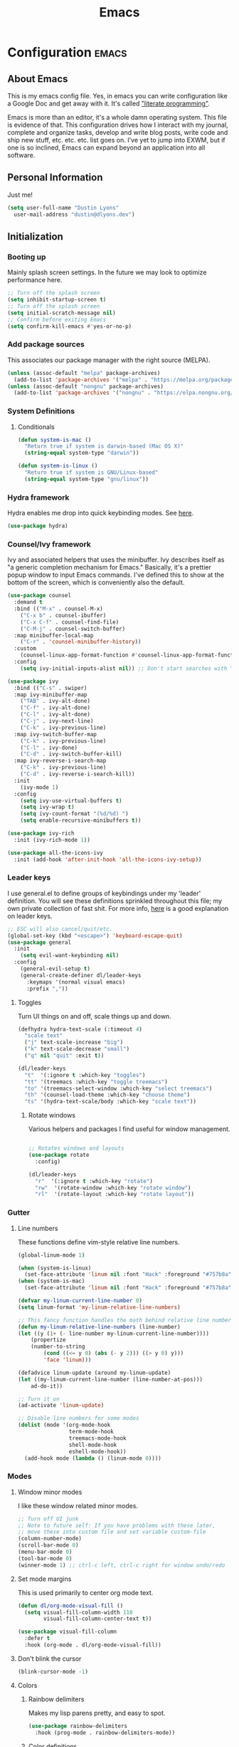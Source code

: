 #+TITLE: Emacs
#+STARTUP: content

* Configuration   :emacs:
** About Emacs
This is my emacs config file. Yes, in emacs you can write configuration like a Google Doc and get away with it. It's called [[https://en.wikipedia.org/wiki/Literate_programming]["literate programming"]].

Emacs is more than an editor, it's a whole damn operating system. This file is evidence of that. This configuration drives how I interact with my journal, complete and organize tasks, develop and write blog posts, write code and ship new stuff, etc. etc. etc. list goes on. I've yet to jump into EXWM, but if one is so inclined, Emacs can expand beyond an application into all software.
** Personal Information
Just me!

#+NAME: personal-info
#+BEGIN_SRC emacs-lisp
  (setq user-full-name "Dustin Lyons"
    user-mail-address "dustin@dlyons.dev")
#+END_SRC
** Initialization
*** Booting up
Mainly splash screen settings. In the future we may look to optimize performance here.
#+NAME: startup
#+BEGIN_SRC emacs-lisp
  ;; Turn off the splash screen
  (setq inhibit-startup-screen t)
  ;; Turn off the splash screen
  (setq initial-scratch-message nil)
  ;; Confirm before exiting Emacs
  (setq confirm-kill-emacs #'yes-or-no-p)
#+END_SRC
*** Add package sources
This associates our package manager with the right source (MELPA).

#+NAME: package-sources
#+BEGIN_SRC emacs-lisp
  (unless (assoc-default "melpa" package-archives)
    (add-to-list 'package-archives '("melpa" . "https://melpa.org/packages/") t))
  (unless (assoc-default "nongnu" package-archives)
    (add-to-list 'package-archives '("nongnu" . "https://elpa.nongnu.org/nongnu/") t))
#+END_SRC
*** System Definitions
**** Conditionals
#+BEGIN_SRC emacs-lisp
(defun system-is-mac ()
  "Return true if system is darwin-based (Mac OS X)"
  (string-equal system-type "darwin"))

(defun system-is-linux ()
  "Return true if system is GNU/Linux-based"
  (string-equal system-type "gnu/linux"))

#+END_SRC
*** Hydra framework
Hydra enables me drop into quick keybinding modes. See [[https://github.com/abo-abo/hydra][here]].

#+NAME: hydra
#+BEGIN_SRC emacs-lisp
(use-package hydra)
#+END_SRC
*** Counsel/Ivy framework
Ivy and associated helpers that uses the minibuffer. Ivy describes itself as "a generic completion mechanism for Emacs." Basically, it's a prettier popup window to input Emacs commands. I've defined this to show at the bottom of the screen, which is conveniently also the default.

#+NAME: ivy-framework
#+BEGIN_SRC emacs-lisp
  (use-package counsel
    :demand t
    :bind (("M-x" . counsel-M-x)
      ("C-x b" . counsel-ibuffer)
      ("C-x C-f" . counsel-find-file)
      ("C-M-j" . counsel-switch-buffer)
    :map minibuffer-local-map
      ("C-r" . 'counsel-minibuffer-history))
    :custom
      (counsel-linux-app-format-function #'counsel-linux-app-format-function-name-only)
    :config
      (setq ivy-initial-inputs-alist nil)) ;; Don't start searches with ^

  (use-package ivy
    :bind (("C-s" . swiper)
    :map ivy-minibuffer-map
      ("TAB" . ivy-alt-done)
      ("C-f" . ivy-alt-done)
      ("C-l" . ivy-alt-done)
      ("C-j" . ivy-next-line)
      ("C-k" . ivy-previous-line)
    :map ivy-switch-buffer-map
      ("C-k" . ivy-previous-line)
      ("C-l" . ivy-done)
      ("C-d" . ivy-switch-buffer-kill)
    :map ivy-reverse-i-search-map
      ("C-k" . ivy-previous-line)
      ("C-d" . ivy-reverse-i-search-kill))
    :init
      (ivy-mode 1)
    :config
      (setq ivy-use-virtual-buffers t)
      (setq ivy-wrap t)
      (setq ivy-count-format "(%d/%d) ")
      (setq enable-recursive-minibuffers t))

  (use-package ivy-rich
    :init (ivy-rich-mode 1))

  (use-package all-the-icons-ivy
    :init (add-hook 'after-init-hook 'all-the-icons-ivy-setup))

#+END_SRC
*** Leader keys
I use general.el to define groups of keybindings under my 'leader' definition. You will see these definitions sprinkled throughout this file; my own private collection of fast shit. For more info, [[https://medium.com/usevim/vim-101-what-is-the-leader-key-f2f5c1fa610f][here]] is a good explanation on leader keys.

#+NAME: keybindings
#+BEGIN_SRC emacs-lisp
  ;; ESC will also cancel/quit/etc.
  (global-set-key (kbd "<escape>") 'keyboard-escape-quit)
  (use-package general
    :init
      (setq evil-want-keybinding nil)
    :config
      (general-evil-setup t)
      (general-create-definer dl/leader-keys
        :keymaps '(normal visual emacs)
        :prefix ","))
#+END_SRC
**** Toggles
Turn UI things on and off, scale things up and down.

#+NAME: ui-toggles
#+BEGIN_SRC emacs-lisp
  (defhydra hydra-text-scale (:timeout 4)
    "scale text"
    ("j" text-scale-increase "big")
    ("k" text-scale-decrease "small")
    ("q" nil "quit" :exit t))

  (dl/leader-keys
    "t"  '(:ignore t :which-key "toggles")
    "tt" '(treemacs :which-key "toggle treemacs")
    "to" '(treemacs-select-window :which-key "select treemacs")
    "th" '(counsel-load-theme :which-key "choose theme")
    "ts" '(hydra-text-scale/body :which-key "scale text"))
#+END_SRC

***** Rotate windows
Various helpers and packages I find useful for window management.

#+BEGIN_SRC emacs-lisp

  ;; Rotates windows and layouts
  (use-package rotate
    :config)

  (dl/leader-keys
    "r"  '(:ignore t :which-key "rotate")
    "rw"  '(rotate-window :which-key "rotate window")
    "rl"  '(rotate-layout :which-key "rotate layout"))

#+END_SRC
*** Gutter
**** Line numbers
These functions define vim-style relative line numbers.

#+NAME: line-numbers
#+BEGIN_SRC emacs-lisp
  (global-linum-mode 1)

  (when (system-is-linux)
    (set-face-attribute 'linum nil :font "Hack" :foreground "#757b8a" :height 100))
  (when (system-is-mac)
    (set-face-attribute 'linum nil :font "Hack" :foreground "#757b8a" :height 130))

  (defvar my-linum-current-line-number 0)
  (setq linum-format 'my-linum-relative-line-numbers)

  ;; This fancy function handles the math behind relative line numbers
  (defun my-linum-relative-line-numbers (line-number)
  (let ((y (1+ (- line-number my-linum-current-line-number))))
      (propertize
      (number-to-string
          (cond ((<= y 0) (abs (- y 2))) ((> y 0) y)))
          'face 'linum)))

  (defadvice linum-update (around my-linum-update)
  (let ((my-linum-current-line-number (line-number-at-pos)))
      ad-do-it))

  ;; Turn it on
  (ad-activate 'linum-update)

  ;; Disable line numbers for some modes
  (dolist (mode '(org-mode-hook
                  term-mode-hook
                  treemacs-mode-hook
                  shell-mode-hook
                  eshell-mode-hook))
    (add-hook mode (lambda () (linum-mode 0))))
#+END_SRC
*** Modes
**** Window minor modes
I like these window related minor modes.

#+NAME: windows-ui-settings
#+BEGIN_SRC emacs-lisp
  ;; Turn off UI junk
  ;; Note to future self: If you have problems with these later,
  ;; move these into custom file and set variable custom-file
  (column-number-mode)
  (scroll-bar-mode 0)
  (menu-bar-mode 0)
  (tool-bar-mode 0)
  (winner-mode 1) ;; ctrl-c left, ctrl-c right for window undo/redo
#+END_SRC
**** Set mode margins
This is used primarily to center org mode text.

#+NAME: mode-margins
#+BEGIN_SRC emacs-lisp
(defun dl/org-mode-visual-fill ()
  (setq visual-fill-column-width 110
        visual-fill-column-center-text t))

(use-package visual-fill-column
  :defer t
  :hook (org-mode . dl/org-mode-visual-fill))
#+END_SRC
**** Don't blink the cursor
#+NAME: cursor-mode
#+BEGIN_SRC emacs-lisp
(blink-cursor-mode -1)
#+END_SRC

**** Colors
***** Rainbow delimiters
Makes my lisp parens pretty, and easy to spot.

#+NAME: rainbow-delmiters
#+BEGIN_SRC emacs-lisp
  (use-package rainbow-delimiters
    :hook (prog-mode . rainbow-delimiters-mode))
#+END_SRC
***** Color definitions
Define a global set of colors to be used everywhere in Emacs.

#+NAME: color-definitions
#+BEGIN_SRC emacs-lisp
(defvar dl/black-color "#1F2528")
(defvar dl/red-color "#EC5F67")
(defvar dl/yellow-color "#FAC863")
(defvar dl/blue-color "#6699CC")
(defvar dl/green-color "#99C794")
(defvar dl/purple-color "#C594C5")
(defvar dl/teal-color "#5FB3B3")
(defvar dl/light-grey-color "#C0C5CE")
(defvar dl/dark-grey-color "#65737E")
#+END_SRC
**** Addons
***** "Powerline"
Keeps info at my fingertips. Modeline is much better than Vim's Powerline (sorry Vim).

#+NAME: modeline
#+BEGIN_SRC emacs-lisp
  ;; Run M-x all-the-icons-install-fonts to install
  (use-package all-the-icons)
  (use-package doom-modeline
    :ensure t
    :init (doom-modeline-mode 1))
#+END_SRC
***** Treemacs
Although I'm primarily a keyboard user and use Projectile for quickly finding files, I still find the need to browse through files in a more visual way. Treemacs does the job, and beautifully might I add.

#+NAME: treemacs
#+BEGIN_SRC emacs-lisp
  (use-package treemacs
    :config
      (setq treemacs-is-never-other-window 1)
    :bind
      ("C-c t" . treemacs-find-file)
      ("C-c b" . treemacs-bookmark))

  (use-package treemacs-icons-dired)
  (use-package treemacs-all-the-icons)
  (use-package treemacs-projectile)
  (use-package treemacs-magit)
  (use-package treemacs-evil)
#+END_SRC
**** Easy window motions with ace-window
Predefine windows with hotkeys and jump to them.

#+NAME: easy-window-motions
#+BEGIN_SRC emacs-lisp
;; Remove binding for facemap-menu, use for ace-window instead
(global-unset-key (kbd "M-o"))

(use-package ace-window
  :bind (("M-o" . ace-window))
  :custom
    (aw-scope 'frame)
    (aw-keys '(?a ?s ?d ?f ?g ?h ?j ?k ?l))
    (aw-minibuffer-flag t)
  :config
    (ace-window-display-mode 1))
#+END_SRC
*** Package managers
Using straighel under the hood of use-package enables us to download packages using git. This is preferred for easier hacking; I maintain my own org-roam fork, for example, and it's just another directory where I organize code. I configure straight.el with one line to use it.
*** Windows
**** Defaults
Sets some reasonable defaults.

#+NAME: windows-reasonable-defaults
#+BEGIN_SRC emacs-lisp
  ;; Maximize window on initialize
  ;; (add-hook 'window-setup-hook 'toggle-frame-maximized t)
  (when window-system (set-frame-size (selected-frame) 120 60))
  (setq use-dialog-box nil
      use-file-dialog nil
      cursor-type 'bar)
  (add-to-list 'default-frame-alist '(height . 80))
  (add-to-list 'default-frame-alist '(width . 160))
#+END_SRC

**** Fonts
[[https://sourcefoundry.org/hack/][Fira Code]] is a code-friendly typeface. I dig it.

#+NAME: fonts
#+BEGIN_SRC emacs-lisp
  ;; Set the default pitch face
  (when (system-is-linux)
    (set-face-attribute 'default nil :font "Fira Code" :height 100))
  (when (system-is-mac)
    (set-face-attribute 'default nil :font "Fira Code" :height 130))

  ;; Set the fixed pitch face
  (when (system-is-linux)
    (set-face-attribute 'fixed-pitch nil :font "Fira Code" :weight 'normal :height 100))
  (when (system-is-mac)
    (set-face-attribute 'fixed-pitch nil :font "Fira Code" :weight 'normal :height 140))

  ;; Set the variable pitch face
  (when (system-is-linux)
    (set-face-attribute 'variable-pitch nil :font "Cantarell" :weight 'medium :height 120))
  (when (system-is-mac)
    (set-face-attribute 'variable-pitch nil :font "Helvetica" :weight 'normal :height 170))

#+END_SRC
** Keybindings
*** Spaces over tabs
We use two spaces in place of tabs.

#+NAME: next-buffer
#+BEGIN_SRC emacs-lisp
  (setq-default indent-tabs-mode nil
                js-indent-level 2
                tab-width 2)
#+END_SRC
*** Buffers
#+NAME: next-buffer
#+BEGIN_SRC emacs-lisp
  (global-set-key (kbd "<C-tab>") 'next-buffer)
#+END_SRC
** Display options
*** Themes
Some my own, some from others.

#+NAME: themes-autothemer
#+BEGIN_SRC emacs-lisp
(use-package doom-themes
  :ensure t
  :config
  ;; Global settings (defaults)
  (setq doom-themes-enable-bold t    ; if nil, bold is universally disabled
        doom-themes-enable-italic t) ; if nil, italics is universally disabled

  (load-theme 'doom-sourcerer t)

  ;; Enable flashing mode-line on errors
  (doom-themes-visual-bell-config)
  (doom-themes-org-config))
#+END_SRC

** Global Settings
*** Global Modes
I like these modes, what can I say. They're good to me.

#+NAME: global-modes
#+BEGIN_SRC emacs-lisp
  (defalias 'yes-or-no-p 'y-or-n-p) ;; Use Y or N in prompts, instead of full Yes or No

  (global-visual-line-mode t) ;; Wraps lines everywhere
  (global-auto-revert-mode t) ;; Auto refresh buffers from disk
  (line-number-mode t) ;; Line numbers in the gutter
  (show-paren-mode t) ;; Highlights parans for me

  (setq warning-minimum-level :error)
#+END_SRC

** Org mode
*** Install package
If you haven't heard of org mode, go watch [[https://www.youtube.com/watch?v=SzA2YODtgK4][this]] talk and come back when you are finished.
**** Leader key shortcuts
#+NAME::org-mode-quick-entry
#+BEGIN_SRC emacs-lisp
(defvar current-time-format "%H:%M:%S"
  "Format of date to insert with `insert-current-time' func.
Note the weekly scope of the command's precision.")

(defun dl/load-buffer-with-emacs-config ()
  "Open the emacs configuration"
  (interactive)
  (find-file "~/State/Projects/Code/nixos-config/common/config/emacs/Emacs.org"))

(defun dl/load-buffer-with-todo ()
  "Open the emacs configuration"
  (interactive)
  (find-file "~/State/Areas/Writing/Notebook/20220419121404-todo.org"))

(defun dl/reload-emacs ()
  "Reload the emacs configuration"
  (interactive)
  (load "~/.emacs"))

(defun dl/insert-current-time ()
  "Insert the current time (1-week scope) into the current buffer."
       (interactive)
       (insert "** ")
       (insert (format-time-string current-time-format (current-time)))
       (insert "\n"))

  "A few of my own personal shortcuts"
 (dl/leader-keys
  ","  '(dl/insert-current-time :which-key "current time")
  "e"  '(dl/load-buffer-with-emacs-config :which-key "open emacs config")
  "d"  '(dl/load-buffer-with-todo :which-key "open todo"))

#+END_SRC

***** Snippets
#+NAME::yasnippet
#+BEGIN_SRC emacs-lisp
  (use-package yasnippet)
  (yas-global-mode 1)
#+END_SRC

***** Roam capture templates
These are templates used to create new notes.
#+NAME::roam-templates
#+BEGIN_SRC emacs-lisp
  (setq org-roam-capture-templates
   '(("d" "default" plain
      "%?"
      :if-new (file+head "%<%Y%m%d%H%M%S>-${slug}.org" "#+title: ${title}\n\n")
      :unnarrowed t)
     ("p" "people" plain
      "#+filetags: People CRM\n\n* Contacts\n\nRelationship: %^{Relationship}\n\n* Notes\n\n %?"
      :if-new (file+head "%<%Y%m%d%H%M%S>-${slug}.org" "#+title: ${title}")
      :unnarrowed t)
     ("i" "institution" plain
      "#+filetags: Institution CRM\n\n* Contacts\n\nRelationship: %^{Relationship}\n\n %?"
      :if-new (file+head "%<%Y%m%d%H%M%S>-${slug}.org" "#+title: ${title}")
      :unnarrowed t)))
#+END_SRC

**** Org Roam
***** Install package
#+NAME::org-roam-package
#+BEGIN_SRC emacs-lisp
  (require 'ucs-normalize)
  (use-package org-roam
    :straight (:host github :repo "dustinlyons/org-roam"
               :branch "master"
               :files (:defaults "extensions/*")
    :build (:not compile))
    :init
      (setq org-roam-v2-ack t) ;; Turn off v2 warning
      (setq org-roam-mode-section-functions
        (list #'org-roam-backlinks-section
              #'org-roam-reflinks-section
              #'org-roam-unlinked-references-section))
        (add-to-list 'display-buffer-alist
             '("\\*org-roam\\*"
               (display-buffer-in-direction)
               (direction . right)
               (window-width . 0.33)
               (window-height . fit-window-to-buffer)))
    :custom
      (org-roam-directory (file-truename "~/State/Areas/Writing/Notebook"))
      (org-roam-dailies-directory "daily/")
      (org-roam-completion-everywhere t)
    :bind
      (("C-c r b" . org-roam-buffer-toggle)
       ("C-c r t" . org-roam-dailies-goto-today)
       ("C-c r y" . org-roam-dailies-goto-yesterday)
       ("C-M-n" . org-roam-node-insert)
         :map org-mode-map
       ("C-M-i"   . completion-at-point)
       ("C-M-f" . org-roam-node-find)
       ("C-M-c" . dl/org-roam-create-id)
       ("C-<left>" . org-roam-dailies-goto-previous-note)
       ("C-`" . org-roam-buffer-toggle)
       ("C-<right>" . org-roam-dailies-goto-next-note)))
  (org-roam-db-autosync-mode)
#+END_SRC

***** Configure templates
#+NAME::org-roam-templates
#+BEGIN_SRC emacs-lisp
  (setq org-roam-dailies-capture-templates
    '(("d" "default" entry
       "* %?"
       :if-new (file+head "%<%Y-%m-%d>.org"
                          "#+TITLE: %<%Y-%m-%d>\n#+filetags: Daily\n* Log\n\n* %<%Y-%m-%d>"))))
#+END_SRC

***** Extending Roam
Here we add additional function to org-roam to either do something specific for more workflow, or otherwise make ~org-roam~ more full featured.
****** Set CREATED and LAST_MODIFIED filetags on save
Sets timestamps in the Properties drawer of files. I intend to use this one day when rendering these notes as HTML, to quickly see files last touched.

#+NAME::org-roam-set-timestamps-on-save
#+BEGIN_SRC emacs-lisp
  (defvar dl/org-created-property-name "CREATED")

  (defun dl/org-set-created-property (&optional active name)
    (interactive)
    (let* ((created (or name dl/org-created-property-name))
           (fmt (if active "<%s>" "[%s]"))
           (now (format fmt (format-time-string "%Y-%m-%d %a %H:%M"))))
      (unless (org-entry-get (point) created nil)
        (org-set-property created now)
        now)))

  (defun dl/org-find-time-file-property (property &optional anywhere)
    (save-excursion
      (goto-char (point-min))
      (let ((first-heading
             (save-excursion
               (re-search-forward org-outline-regexp-bol nil t))))
        (when (re-search-forward (format "^#\\+%s:" property)
                                 (if anywhere nil first-heading) t)
          (point)))))

  (defun dl/org-has-time-file-property-p (property &optional anywhere)
    (when-let ((pos (dl/org-find-time-file-property property anywhere)))
      (save-excursion
        (goto-char pos)
        (if (and (looking-at-p " ")
                 (progn (forward-char)
                        (org-at-timestamp-p 'lax)))
            pos -1))))

  (defun dl/org-set-time-file-property (property &optional anywhere pos)
    (when-let ((pos (or pos
                        (dl/org-find-time-file-property property))))
      (save-excursion
        (goto-char pos)
        (if (looking-at-p " ")
            (forward-char)
          (insert " "))
        (delete-region (point) (line-end-position))
        (let* ((now (format-time-string "[%Y-%m-%d %a %H:%M]")))
          (insert now)))))

  (defun dl/org-set-last-modified ()
    "Update the LAST_MODIFIED file property in the preamble."
    (when (derived-mode-p 'org-mode)
      (dl/org-set-time-file-property "LAST_MODIFIED")))
#+END_SRC
****** Set CREATED on node creation
#+NAME::org-roam-set-timestamps-on-save
#+BEGIN_SRC emacs-lisp
  (defun dl/org-roam-create-id ()
  "Add created date to org-roam node."
    (interactive)
    (org-id-get-create)
    (dl/org-set-created-property))
#+END_SRC
*** Agenda
**** Filter out files that don't include tasks in org-agenda
I use org-roam to take notes, which keeps many small files in the style of Zettelkasten. However, org-agenda doesn't perform well in this scenario. To fix this, we filter out all files from org-agenda that don't contain a ~TODO~.

#+NAME::org-mode-filter
#+BEGIN_SRC emacs-lisp
  (defun dl/define-agenda-files ()
    "Return a list of note files containing 'Todo' property.
      We could just read the file but this query helps keep this flexible."
  (interactive)
    (seq-uniq
     (seq-map
      #'car
      (org-roam-db-query
       [:select [nodes:file]
        :from tags
        :left-join nodes
        :on (= tags:node-id nodes:id)
        :where (in tag $v1)] '(["Todo"])))))
  (setq org-agenda-files (dl/define-agenda-files))

  (defun org-global-props (&optional property buffer)
    "Helper function to grab org properties"
    (unless property (setq property "PROPERTY"))
    (with-current-buffer (or buffer (current-buffer))
      (org-element-map (org-element-parse-buffer) 'keyword
      (lambda (el) (when (string-match property (org-element-property :key el)) el)))))

  (defun dl/refile-and-transclude ()
    "Move file and add transclude link with header"
  (interactive)
    (org-roam-refile)
    (insert "#+transclude: [[file:~/State/Areas/Writing/Notebook/20220419121404-todo.org::*" (org-element-property :value (car (org-global-props "TITLE"))) "][Transclude]]"))

  (dl/leader-keys
    "a"  '(:ignore t :which-key "manage org-agenda")
    "aa"  '(dl/define-agenda-files :which-key "refresh agenda db")
    "ar"  '(dl/refile-and-transclude :which-key "refile TODOs and insert transclude link"))
#+END_SRC

**** Set org faces
Set various face colors for org-mode.

#+NAME::org-mode-faces
#+BEGIN_SRC emacs-lisp
  ;; Fast access to tag common contexts I use
  (setq org-tag-persistent-alist
    '(("home" . ?h) ("batch" . ?b) ("bn" . ?n) ("usf" . ?u) ("agency" . ?a)))

  (setq org-todo-keyword-faces
    `(("NEXT" . ,dl/yellow-color)
     ("WAITING" . ,dl/light-grey-color)
     ("SOMEDAY" . ,dl/dark-grey-color)))

  (setq org-tag-faces
    `(("batch" . ,dl/yellow-color)
     ("bn" . ,dl/purple-color)
     ("home" . ,dl/blue-color)
     ("usf" . ,dl/teal-color)
     ("agency" . ,dl/blue-color)))
#+END_SRC

**** Remove noise from org-agenda views
This block sets the ~org-agenda-prefix-format~ in an friendly way for org-roam (credit to [[https://d12frosted.io/posts/2020-06-24-task-management-with-roam-vol2.html][this post)]]. It truncates long filenames and removes the org-roam timestamp slug.

#+NAME::remove-noise-from-org-agenda
#+BEGIN_SRC emacs-lisp
  (defun dl/buffer-prop-get (name)
    "Get a buffer property called NAME as a string."
    (org-with-point-at 1
      (when (re-search-forward (concat "^#\\+" name ": \\(.*\\)")
                               (point-max) t)
        (buffer-substring-no-properties
         (match-beginning 1)
         (match-end 1)))))

  (defun dl/agenda-category (&optional len)
    "Get category of item at point for agenda."
    (let* ((file-name (when buffer-file-name
                        (file-name-sans-extension
                         (file-name-nondirectory buffer-file-name))))
           (title (dl/buffer-prop-get "title"))
           (category (org-get-category))
           (result
            (or (if (and
                     title
                     (string-equal category file-name))
                    title
                  category)
                )))
      (if (numberp len)
          (s-truncate len (s-pad-right len " " result))
        result)))
  (setq org-agenda-hide-tags-regexp (regexp-opt '("Todo" "agency" "home" "braeview" "bn" "batch")))
  (setq org-agenda-prefix-format
        '((agenda . " %i %(dl/agenda-category 12)%?-32t% s")
          (todo . " %i %(dl/agenda-category 32) ")
          (tags . " %i %(dl/agenda-category 32) ")
          (search . " %i %(dl/agenda-category 32) ")))
#+END_SRC


**** org-transclusion
Let's us move text but still see it in another file. I primarily use this to move text around in my journal.
#+NAME::org-transclusion
#+BEGIN_SRC emacs-lisp
(use-package org-transclusion
  :after org
  :hook (org-mode . org-transclusion-mode))
#+END_SRC


**** org-super-agenda views
Setup for org-super-agenda and org-ql.

#+NAME::org-super-agenda
#+BEGIN_SRC emacs-lisp
    (use-package org-super-agenda
       :after org-agenda
       :init
         (setq org-agenda-dim-blocked-tasks nil))

     ;; Dashboard View
     (setq org-super-agenda-groups
          '((:name "Batch"
                   :tag "batch")
            (:name "Now"
                   :todo "NEXT")
            (:name "Waiting"
                   :todo "WAITING")
            (:name "Bitcoin Noobs"
                   :tag "bn")
            (:name "Agency"
                   :tag "agency")
            (:name "Student Capstone Projects"
                   :tag "usf")
            (:name "Home"
                   :tag "home")
            (:name "Someday"
                   :todo "SOMEDAY")))

     (org-super-agenda-mode)
#+END_SRC

*** UI improvements
Anything related to making org mode pretty.
**** Change color of ivy window selection
#+NAME::ivy-window-selection
#+BEGIN_SRC emacs-lisp
(set-face-attribute 'ivy-current-match nil :foreground "#3d434d" :background "#ffcc66")
#+END_SRC

**** Change default bullets to be pretty

Replaces the standard org-mode header asterisks with dots.
#+NAME::org-mode-visuals
#+BEGIN_SRC emacs-lisp
  (use-package org-superstar
    :after org
    :hook (org-mode . org-superstar-mode)
    :custom
      (org-superstar-remove-leading-stars t)
      (org-superstar-headline-bullets-list '("•" "•" "•" "◦" "◦" "◦" "◦")))
#+END_SRC
**** Fonts
#+NAME::org-mode-variable-width-fonts
#+BEGIN_SRC emacs-lisp
  (add-hook 'org-mode-hook 'variable-pitch-mode)
  (require 'org-indent)
  (set-face-attribute 'org-block nil :foreground nil :inherit 'fixed-pitch)
  (set-face-attribute 'org-table nil  :inherit 'fixed-pitch)
  (set-face-attribute 'org-formula nil  :inherit 'fixed-pitch)
  (set-face-attribute 'org-code nil   :inherit '(shadow fixed-pitch))
  (set-face-attribute 'org-indent nil :inherit '(org-hide fixed-pitch))
  (set-face-attribute 'org-verbatim nil :inherit '(shadow fixed-pitch))
  (set-face-attribute 'org-special-keyword nil :inherit '(font-lock-comment-face fixed-pitch))
  (set-face-attribute 'org-meta-line nil :inherit '(font-lock-comment-face fixed-pitch))
  (set-face-attribute 'org-checkbox nil :inherit 'fixed-pitch)
  (when (system-is-linux)
    (set-face-attribute 'org-document-title nil :font "Cantarell" :weight 'bold :height 1.2))
  (when (system-is-mac)
    (set-face-attribute 'variable-pitch nil :font "Helvetica" :height 120))
  (dolist (face '((org-level-1 . 1.2)
                  (org-level-2 . 1.15)
                  (org-level-3 . 1.1)
                  (org-level-4 . 1.05)
                  (org-level-5 . 1.05)
                  (org-level-6 . 1.0)
                  (org-level-7 . 1.0)
                  (org-level-8 . 1.0)))
 (when (system-is-linux)
   (set-face-attribute (car face) nil :font "Cantarell" :weight 'medium :height (cdr face)))
 (when (system-is-mac)
   (set-face-attribute 'variable-pitch nil :font "Helvetica" :weight 'medium :height 170)))
#+END_SRC
** Evil mode (aka Vim mode)
*** Install package
This is what makes emacs possible for me. All evil mode packages and related configuration.

#+NAME: evil-packages
#+BEGIN_SRC emacs-lisp


(defun dl/evil-hook ()
  (dolist (mode '(eshell-mode
                  git-rebase-mode
                  term-mode))
  (add-to-list 'evil-emacs-state-modes mode))) ;; no evil mode for these modes

(use-package evil
  :init
    (setq evil-want-integration t) ;; TODO: research what this does
    (setq evil-want-fine-undo 'fine) ;; undo/redo each motion
    (setq evil-want-Y-yank-to-eol t) ;; Y copies to end of line like vim
    (setq evil-want-C-u-scroll t) ;; vim like scroll up
    (evil-mode 1)
    :hook (evil-mode . dl/evil-hook)
  :config
    ;; Emacs "cancel" == vim "cancel"
    (define-key evil-insert-state-map (kbd "C-g") 'evil-normal-state)

    ;; Ctrl-h deletes in vim insert mode
    (define-key evil-insert-state-map (kbd "C-h")
      'evil-delete-backward-char-and-join)

    ;; When we wrap lines, jump visually, not to the "actual" next line
    (evil-global-set-key 'motion "j" 'evil-next-visual-line)
    (evil-global-set-key 'motion "k" 'evil-previous-visual-line)

    (evil-set-initial-state 'message-buffer-mode 'normal)
    (evil-set-initial-state 'dashboard-mode 'normal))

;; Gives me vim bindings elsewhere in emacs
(use-package evil-collection
  :after evil
  :config
  (evil-collection-init))

;; Keybindings in org mode
(use-package evil-org
  :after evil
  :hook
    (org-mode . (lambda () evil-org-mode))
  :config
    (require 'evil-org-agenda)
    (evil-org-agenda-set-keys))

;; Branching undo system
(use-package undo-tree
  :after evil
  :diminish
  :config
  (evil-set-undo-system 'undo-tree)
  (global-undo-tree-mode 1))

;; Keep undo files from littering directories
(setq undo-tree-history-directory-alist '(("." . "~/.emacs.d/undo")))
#+END_SRC

** Managing files
Configuration related to filesystem, either basic IO and interaction from emacs or directly moving files around where it makes sense.
*** Backups and auto-save
These settings keep emacs from littering the filesystem with buffer backups. These files look like ~~yourfilename.txt~ or ~#yourfilename.txt#~ and would otherwise be dropped in your working directory.

#+NAME: backup-files
#+BEGIN_SRC emacs-lisp
(setq backup-directory-alist
      `((".*" . "~/State/.emacs/"))
      backup-by-copying t    ; Don't delink hardlinks
      version-control t      ; Use version numbers on backups
      delete-old-versions t) ; Automatically delete excess backups
#+END_SRC

#+NAME: local-file-transforms
#+BEGIN_SRC emacs-lisp
(setq auto-save-file-name-transforms
      `((".*" "~/State/.emacs/" t)))
(setq lock-file-name-transforms
      `((".*" "~/State/.emacs/lock-files/" t)))
#+END_SRC

*** File browser
Convenient helpers and keybindings when browsing files in Emacs.

#+BEGIN_SRC emacs-lisp
  (use-package all-the-icons-dired)

  (use-package dired
    :ensure nil
    :straight nil
    :defer 1
    :commands (dired dired-jump)
    :config
      (setq dired-listing-switches "-agho --group-directories-first")
      (setq dired-omit-files "^\\.[^.].*")
      (setq dired-omit-verbose nil)
      (setq dired-hide-details-hide-symlink-targets nil)
      (setq delete-by-moving-to-trash t)
      (autoload 'dired-omit-mode "dired-x")
      (add-hook 'dired-load-hook
            (lambda ()
              (interactive)
              (dired-collapse)))
      (add-hook 'dired-mode-hook
            (lambda ()
              (interactive)
              (dired-omit-mode 1)
              (dired-hide-details-mode 1)
              (all-the-icons-dired-mode 1))
              (hl-line-mode 1)))

  (use-package dired-single)
  (use-package dired-ranger)
  (use-package dired-collapse)

  (evil-collection-define-key 'normal 'dired-mode-map
    "h" 'dired-single-up-directory
    "c" 'find-file
    "H" 'dired-omit-mode
    "l" 'dired-single-buffer
    "y" 'dired-ranger-copy
    "X" 'dired-ranger-move
    "p" 'dired-ranger-paste)

  ;; Darwin needs ls from coreutils for dired to work
  (when (system-is-mac)
    (setq insert-directory-program
      (expand-file-name ".nix-profile/bin/ls" (getenv "HOME"))))
#+END_SRC
*** Images
#+NAME: org-download-copy
#+BEGIN_SRC emacs-lisp
  (use-package org-download)
  ;; Drag-and-drop to `dired`
  (add-hook 'dired-mode-hook 'org-download-enable)
#+END_SRC

** Managing projects
*** Projectile
Projectile enables me to organize projects with a killer grep interface.
#+NAME: projectile
#+BEGIN_SRC emacs-lisp
  (use-package projectile
    :diminish projectile-mode
    :config (projectile-mode)
    :custom
      ((projectile-completion-system 'ivy))
    :bind-keymap
	    ("C-c p" . projectile-command-map)
    :init
	    (when (file-directory-p "mnt/state/Projects/Code")
	      (setq projectile-project-search-path "mnt/state/Projects/Code"))
	    (setq projectile-switch-project-action #'projectile-dired))

  ;; Gives me Ivy options in the Projectile menus
  (use-package counsel-projectile
    :after projectile
    :config (counsel-projectile-mode))
#+END_SRC
** Writing
*** Spell Check / Flycheck Mode
Everything related to spell and grammar checking.

#+NAME: spell-check
#+BEGIN_SRC emacs-lisp
  (when (system-is-mac)
    (with-eval-after-load "ispell"
      (setq ispell-program-name
        (expand-file-name ".nix-profile/bin/hunspell" (getenv "HOME")))
      (setq ispell-dictionary "en_US")))

  (use-package flyspell-correct
    :after flyspell
    :bind (:map flyspell-mode-map ("C-;" . flyspell-correct-wrapper)))

  (use-package flyspell-correct-ivy
    :after flyspell-correct)

  (add-hook 'git-commit-mode-hook 'turn-on-flyspell)
  (add-hook 'text-mode-hook 'flyspell-mode)
  (add-hook 'org-mode-hook 'flyspell-mode)
  (add-hook 'prog-mode-hook 'flyspell-prog-mode)

  (defun spell() (interactive) (flyspell-mode 1))
#+END_SRC

** Coding
*** Compile buffers
Everything related to M-x compile.

#+NAME: compilation-buffer
#+BEGIN_SRC emacs-lisp
;; Auto scroll the buffer as we compile
(setq compilation-scroll-output t)

;; By default, eshell doesn't support ANSI colors. Enable them for compilation.
(require 'ansi-color)
(defun colorize-compilation-buffer ()
  (let ((inhibit-read-only t))
    (ansi-color-apply-on-region (point-min) (point-max))))
(add-hook 'compilation-filter-hook 'colorize-compilation-buffer)

#+END_SRC
*** Languages
**** Markdown
#+NAME: markdown-mode
#+BEGIN_SRC emacs-lisp
  ;; This uses Github Flavored Markdown for README files
  (use-package markdown-mode
    :commands (markdown-mode gfm-mode)
    :mode (("README\\.md\\'" . gfm-mode)
      ("\\.md\\'" . markdown-mode)
      ("\\.markdown\\'" . markdown-mode))
    :init (setq markdown-command "pandoc"))
#+END_SRC
**** HTML
***** Emmet mode
Emmet mode gives autocompletion for HTML tags using short hand notations, which for I use the TAB key.

#+NAME: html-auto-completion
#+BEGIN_SRC emacs-lisp

(use-package emmet-mode)
(add-hook 'sgml-mode-hook 'emmet-mode)
(add-hook 'css-mode-hook  'emmet-mode)
(define-key emmet-mode-keymap [tab] 'emmet-expand-line)

#+END_SRC
***** Web mode
Emmet mode gives autocompletion for HTML tags using short hand notations, which for I use the TAB key.

#+NAME: html-auto-completion
#+BEGIN_SRC emacs-lisp

(use-package emmet-mode)
(add-hook 'sgml-mode-hook 'emmet-mode)
(add-hook 'css-mode-hook  'emmet-mode)
(define-key emmet-mode-keymap [tab] 'emmet-expand-line)
(add-to-list 'emmet-jsx-major-modes 'jsx-mode)

#+END_SRC
***** Rainbow mode
Rainbow mode is an Emacs minor mode to highlight the color shown by a RGB hex triplet (example #FFFFFF).

#+NAME: rainbow-mode
#+BEGIN_SRC emacs-lisp
  (use-package rainbow-mode)
#+END_SRC
**** CSS
#+NAME: lsp-tailwindcss
#+BEGIN_SRC emacs-lisp
(use-package lsp-tailwindcss
        :straight (:host github :repo "merrickluo/lsp-tailwindcss"))
#+END_SRC

**** golang
#+NAME: golang-config
#+BEGIN_SRC emacs-lisp
  (use-package go-mode)
  (use-package company-go)

  ;; Set up before-save hooks to format buffer and add/delete imports.
  ;; Make sure you don't have other gofmt/goimports hooks enabled.
  (defun lsp-go-install-save-hooks ()
    (add-hook 'before-save-hook #'lsp-format-buffer t t)
    (add-hook 'before-save-hook #'lsp-organize-imports t t))
  (add-hook 'go-mode-hook #'lsp-go-install-save-hooks)
  (add-hook 'go-mode-hook #'lsp-deferred)

  (defun dl/go-mode-hook ()
    ; Call Gofmt before saving
    (add-hook 'before-save-hook 'gofmt-before-save)
    ; Customize compile command to run go build
    (if (not (string-match "go" compile-command))
        (set (make-local-variable 'compile-command)
             "go build -v && go test -v && go vet"))
    ; Godef jump key binding
    (local-set-key (kbd "M-.") 'godef-jump)
    ;; pop-tag-mark moves back before jump, to undo M-,
    (local-set-key (kbd "M-*") 'pop-tag-mark))
  (add-hook 'go-mode-hook 'dl/go-mode-hook)

  ; Little hack to bring in my shell path on Mac where gopls and other binaries complained
  (when (system-is-mac)
    (setq exec-path (append '("/Users/dustin/bin" "/profile/bin" "/Users/dustin/.npm-packages/bin" "/Users/dustin/.nix-profile/bin" "/nix/var/nix/profiles/default/bin" "/usr/local/bin") exec-path)))

  ;; golang related yasnippets
  ;; (load "~/State/Projects/Code/nixos-config/common/snippets/go-snippets/go-snippets.el")
#+END_SRC

**** Javascript / Typescript
#+NAME: javascript
#+BEGIN_SRC emacs-lisp
  (use-package typescript-mode
    :mode (rx ".ts" string-end)
    :hook (typescript-mode . lsp-deferred)
    :init
      (define-derived-mode typescript-tsx-mode typescript-mode "typescript-tsx")
      (add-to-list 'auto-mode-alist (cons (rx ".tsx" string-end) #'typescript-tsx-mode)))

  (use-package web-mode)
  (add-to-list 'auto-mode-alist '("\\.jsx?$" . web-mode)) ;; auto-enable for .js/.jsx files
  (setq web-mode-content-types-alist '(("jsx" . "\\.js[x]?\\'")))

  (defun web-mode-init-hook ()
    "Hooks for Web mode.  Adjust indent."
    (setq web-mode-markup-indent-offset 4))
  (add-hook 'web-mode-hook  'web-mode-init-hook)

  ;; React snippets
  (load "~/State/Projects/Code/nixos-config/common/snippets/react-snippets/react-snippets.el")

#+END_SRC

*** LSP
#+NAME: javascript
#+BEGIN_SRC emacs-lisp
  (use-package vue-mode
    :mode "\\.vue\\'"
    :config
    (add-hook 'vue-mode-hook #'lsp))

  (straight-use-package
   '(lsp-volar :type git :host github :repo "jadestrong/lsp-volar"))

  (use-package lsp-volar)

  (use-package lsp-mode
    :commands lsp lsp-deferred
    :init
    (setq lsp-keymap-prefix "C-c l")
    (setq lsp-enable-which-key-integration t))

  (use-package lsp-ui
    :hook (lsp-mode . lsp-ui-mode)
    :custom
      (lsp-ui-doc-position 'bottom))

  (use-package company
    :after lsp-mode
    :hook (lsp-mode . company-mode)
    :bind (:map company-active-map
          ("<tab>" . company-complete-selection))
          (:map lsp-mode-map
          ("<tab>" . company-indent-or-complete-common))
     :custom
       (company-minimum-prefix-length 1)
       (company-idle-delay 0.0))

  (use-package company-box
    :hook (company-mode . company-box-mode))
#+END_SRC

*** Git
#+NAME: magit-git
#+BEGIN_SRC emacs-lisp
  (use-package magit
    :commands (magit-status magit-get-current-branch))
#+END_SRC
*** Infrastructure
**** Nix
Nix is my package manager and operating system of choice; this mode enables me to have a better time writing Nix expressions.

#+NAME: nix-mode
#+begin_src emacs-lisp
(use-package nix-mode
  :mode "\\.nix\\'")
(add-to-list 'lsp-language-id-configuration '(nix-mode . "nix"))
(lsp-register-client
 (make-lsp-client :new-connection (lsp-stdio-connection '("rnix-lsp"))
                  :major-modes '(nix-mode)
                  :server-id 'nix))
#+end_src
**** Docker mode
#+NAME: dockerfile-mode
#+BEGIN_SRC emacs-lisp
  ;; This uses dockerfile-mode for Docker files
  (use-package dockerfile-mode)
  (put 'dockerfile-image-name 'safe-local-variable #'stringp)
  (add-to-list 'auto-mode-alist '("\\Dockerfile?$" . dockerfile-mode)) ;; auto-enable for .tf files
#+END_SRC

**** Terraform
#+NAME: terraform-mode
#+BEGIN_SRC emacs-lisp
  (use-package terraform-mode
    :hook (terraform-mode . lsp-deferred))
  (add-to-list 'auto-mode-alist '("\\.tf?$" . terraform-mode)) ;; auto-enable for .tf files
#+END_SRC

** Writing
*** Update Table of Contents on Save

I use =org-make-toc= to automatically update the Table of Contents in any header with a property named =TOC=.

#+begin_src emacs-lisp
  (use-package org-make-toc)
  (add-hook 'org-mode-hook #'org-make-toc-mode)
#+end_src

** Learning Emacs
These packages may come and go, but ultimately aid in my understanding of emacs and emacs lisp.

*** org-babel
**** Load languages to run in org mode code blocks
#+BEGIN_SRC emacs-lisp
  (with-eval-after-load 'org
    (org-babel-do-load-languages
    'org-babel-load-languages
    '(
      (emacs-lisp . t)
      (python . t)
      (shell . t)))
   )
#+END_SRC

**** Indent blocks, set max region of output
#+BEGIN_SRC emacs-lisp
  (setq org-src-tab-acts-natively nil)
  (setq org-table-convert-region-max-lines 9999)
#+END_SRC

**** ANSI color codes in org babel shell output
Found [[https://emacs.stackexchange.com/questions/44664/apply-ansi-color-escape-sequences-for-org-babel-results][here]].
#+BEGIN_SRC emacs-lisp
(defun dl/babel-ansi ()
  (when-let ((beg (org-babel-where-is-src-block-result nil nil)))
    (save-excursion
      (goto-char beg)
      (when (looking-at org-babel-result-regexp)
        (let ((end (org-babel-result-end))
              (ansi-color-context-region nil))
          (ansi-color-apply-on-region beg end))))))
(add-hook 'org-babel-after-execute-hook 'dl/babel-ansi)
#+END_SRC

*** Show real-time key bindings in a separate buffer
#+NAME: command-log
#+BEGIN_SRC emacs-lisp
  ;; Gives me a fancy list of commands I run
  (use-package command-log-mode)
  (setq global-command-log-mode t)
  ;; TODO Install package that lets you define help screens for keymaps
#+END_SRC

*** Panel popup to show key bindings
#+NAME: which-key
#+BEGIN_SRC emacs-lisp
  ;; Gives me a fancy list of commands I run
  (use-package which-key
    :init (which-key-mode)
    :diminish which-key-mode
    :config
    (setq which-key-idle-delay 0.3))
#+END_SRC

*** Helpful documentation strings for common functions

#+NAME: helpful
#+BEGIN_SRC emacs-lisp
  (use-package helpful
    :custom
    ;; Remap Counsel help functions
    (counsel-describe-function-function #'helpful-callable)
    (counsel-describe-variable-function #'helpful-variable)
      :bind
    ;; Remap default help functions
    ([remap describe-function] . helpful-function)
    ([remap describe-symbol] . helpful-symbol)
    ([remap describe-variable] . helpful-variable)
    ([remap describe-command] . helpful-command)
    ([remap describe-key] . helpful-key))
#+END_SRC
